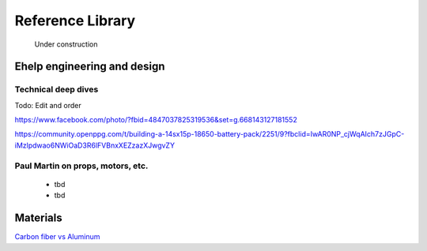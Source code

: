 .. _library: 

************************************************
Reference Library
************************************************

.. figure:: images/uc3.gif
   :scale: 30%

   Under construction

Ehelp engineering and design
=================================

Technical deep dives
---------------------

Todo: Edit and order

https://www.facebook.com/photo/?fbid=4847037825319536&set=g.668143127181552

https://community.openppg.com/t/building-a-14sx15p-18650-battery-pack/2251/9?fbclid=IwAR0NP_cjWqAIch7zJGpC-iMzlpdwao6NWiOaD3R6lFVBnxXEZzazXJwgvZY


Paul Martin on props, motors, etc.
-------------------------------------------

  * tbd
  * tbd

Materials
==================

`Carbon fiber vs Aluminum <http://www.dexcraft.com/articles/carbon-fiber-composites/aluminium-vs-carbon-fiber-comparison-of-materials/#rigidity_and_strength_relation_to_weight>`_